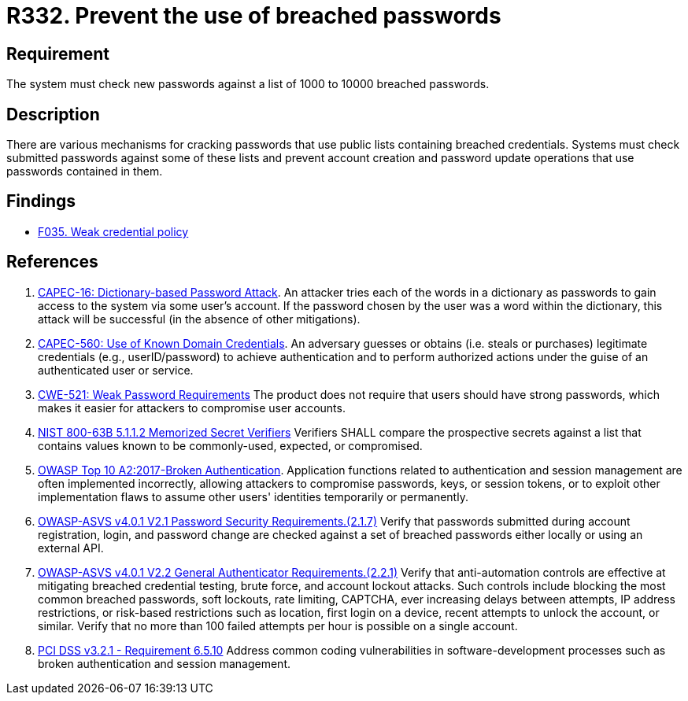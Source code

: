 :slug: products/rules/list/332/
:category: credentials
:description: This requirement establishes the importance of checking new passwords against a set of breached passwords.
:keywords: Breached, Leaked, Password, Account, ASVS, CAPEC, CWE, OWASP, PCI DSS, Rules, Ethical Hacking, Pentesting
:rules: yes

= R332. Prevent the use of breached passwords

== Requirement

The system must check new passwords
against a list of 1000 to 10000 breached passwords.

== Description

There are various mechanisms for cracking passwords
that use public lists containing breached credentials.
Systems must check submitted passwords against some of these lists and prevent
account creation and password update operations that use passwords contained in
them.

== Findings

* [inner]#link:/products/rules/findings/035/[F035. Weak credential policy]#

== References

. [[r1]] link:http://capec.mitre.org/data/definitions/16.html[CAPEC-16: Dictionary-based Password Attack].
An attacker tries each of the words in a dictionary as passwords to gain access
to the system via some user's account.
If the password chosen by the user was a word within the dictionary,
this attack will be successful (in the absence of other mitigations).

. [[r2]] link:http://capec.mitre.org/data/definitions/560.html[CAPEC-560: Use of Known Domain Credentials].
An adversary guesses or obtains (i.e. steals or purchases) legitimate
credentials (e.g., userID/password) to achieve authentication and to perform
authorized actions under the guise of an authenticated user or service.

. [[r3]] link:https://cwe.mitre.org/data/definitions/521.html[CWE-521: Weak Password Requirements]
The product does not require that users should have strong passwords,
which makes it easier for attackers to compromise user accounts.

. [[r4]] link:https://pages.nist.gov/800-63-3/sp800-63b.html[NIST 800-63B 5.1.1.2 Memorized Secret Verifiers]
Verifiers SHALL compare the prospective secrets against a list that contains
values known to be commonly-used, expected, or compromised.

. [[r5]] link:https://owasp.org/www-project-top-ten/OWASP_Top_Ten_2017/Top_10-2017_A2-Broken_Authentication[OWASP Top 10 A2:2017-Broken Authentication].
Application functions related to authentication and session management are
often implemented incorrectly,
allowing attackers to compromise passwords, keys, or session tokens,
or to exploit other implementation flaws to assume other users' identities
temporarily or permanently.

. [[r6]] link:https://owasp.org/www-project-application-security-verification-standard/[OWASP-ASVS v4.0.1
V2.1 Password Security Requirements.(2.1.7)]
Verify that passwords submitted during account registration, login, and
password change are checked against a set of breached passwords either locally
or using an external API.

. [[r7]] link:https://owasp.org/www-project-application-security-verification-standard/[OWASP-ASVS v4.0.1
V2.2 General Authenticator Requirements.(2.2.1)]
Verify that anti-automation controls are effective at mitigating breached
credential testing, brute force, and account lockout attacks.
Such controls include blocking the most common breached passwords,
soft lockouts, rate limiting, CAPTCHA, ever increasing delays between attempts,
IP address restrictions,
or risk-based restrictions such as location, first login on a device,
recent attempts to unlock the account, or similar.
Verify that no more than 100 failed attempts per hour is possible on a single
account.

. [[r8]] link:https://www.pcisecuritystandards.org/documents/PCI_DSS_v3-2-1.pdf[PCI DSS v3.2.1 - Requirement 6.5.10]
Address common coding vulnerabilities in software-development processes such as
broken authentication and session management.

